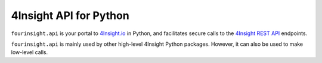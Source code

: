 4Insight API for Python
=======================

``fourinsight.api`` is your portal to `4Insight.io`_ in Python, and facilitates secure calls to the `4Insight REST API`_ endpoints.

``fourinsight.api`` is mainly used by other high-level 4Insight Python packages. However, it can also be used to make low-level calls.


.. _4Insight.io: https://4insight.io
.. _4Insight REST API: https://4insight-api-prod.4subsea.net/swagger/index.html
